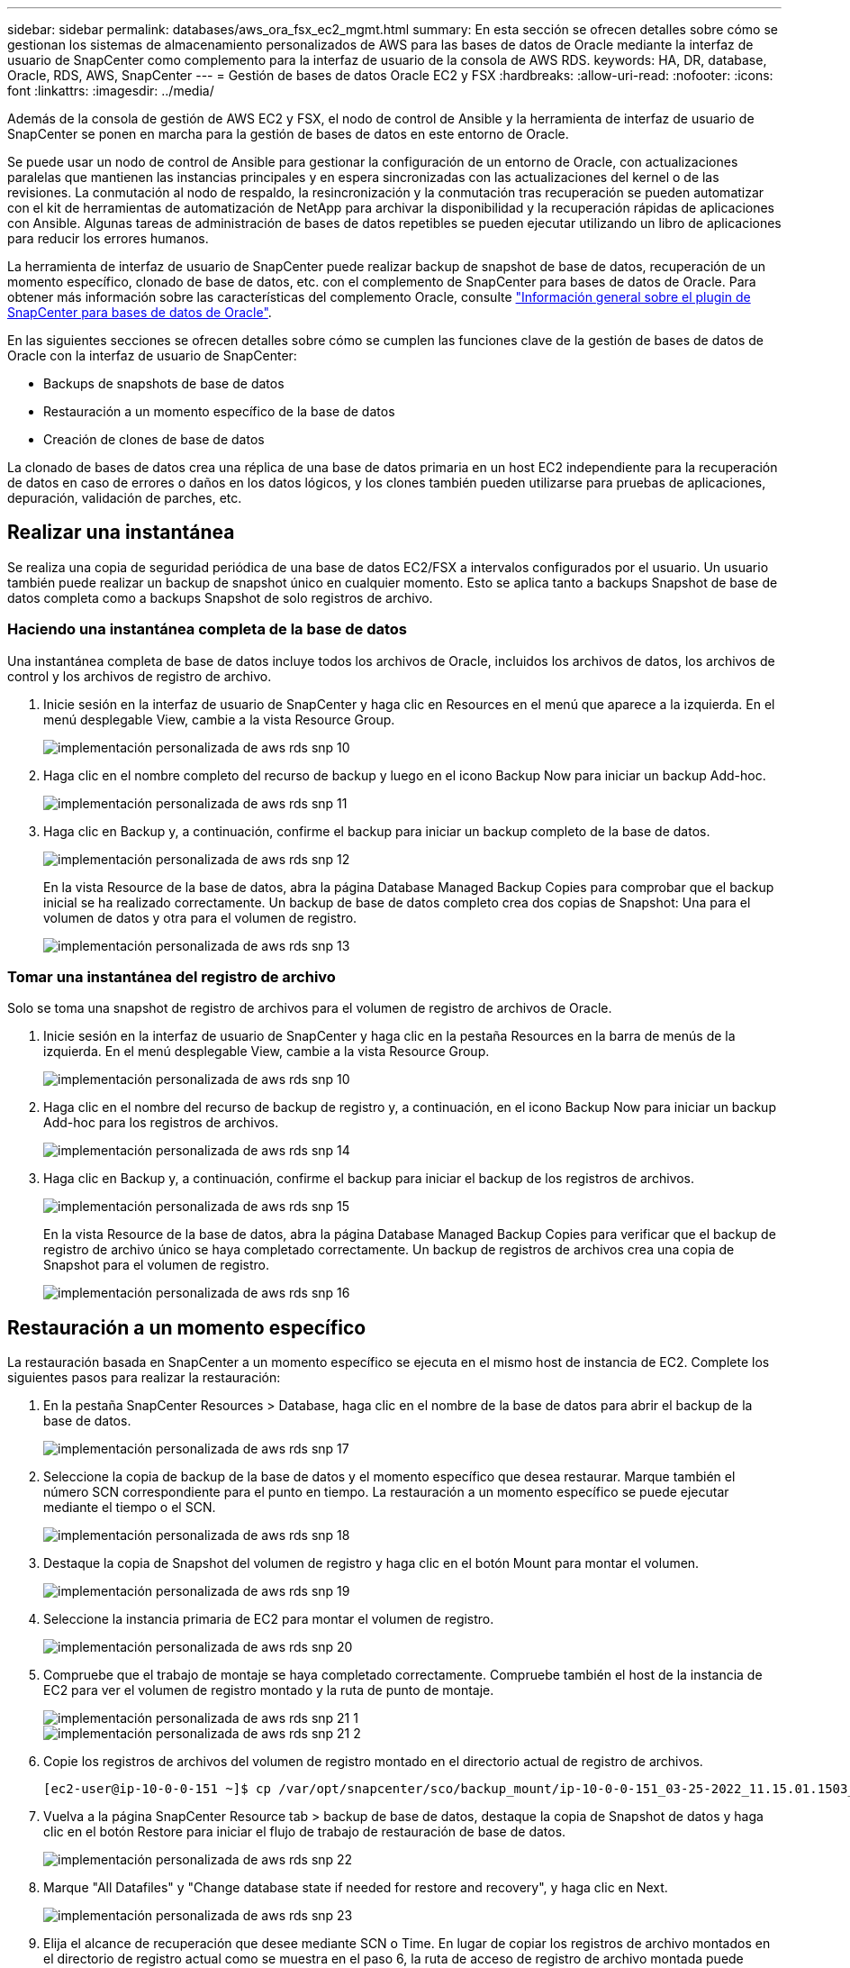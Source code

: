 ---
sidebar: sidebar 
permalink: databases/aws_ora_fsx_ec2_mgmt.html 
summary: En esta sección se ofrecen detalles sobre cómo se gestionan los sistemas de almacenamiento personalizados de AWS para las bases de datos de Oracle mediante la interfaz de usuario de SnapCenter como complemento para la interfaz de usuario de la consola de AWS RDS. 
keywords: HA, DR, database, Oracle, RDS, AWS, SnapCenter 
---
= Gestión de bases de datos Oracle EC2 y FSX
:hardbreaks:
:allow-uri-read: 
:nofooter: 
:icons: font
:linkattrs: 
:imagesdir: ../media/


[role="lead"]
Además de la consola de gestión de AWS EC2 y FSX, el nodo de control de Ansible y la herramienta de interfaz de usuario de SnapCenter se ponen en marcha para la gestión de bases de datos en este entorno de Oracle.

Se puede usar un nodo de control de Ansible para gestionar la configuración de un entorno de Oracle, con actualizaciones paralelas que mantienen las instancias principales y en espera sincronizadas con las actualizaciones del kernel o de las revisiones. La conmutación al nodo de respaldo, la resincronización y la conmutación tras recuperación se pueden automatizar con el kit de herramientas de automatización de NetApp para archivar la disponibilidad y la recuperación rápidas de aplicaciones con Ansible. Algunas tareas de administración de bases de datos repetibles se pueden ejecutar utilizando un libro de aplicaciones para reducir los errores humanos.

La herramienta de interfaz de usuario de SnapCenter puede realizar backup de snapshot de base de datos, recuperación de un momento específico, clonado de base de datos, etc. con el complemento de SnapCenter para bases de datos de Oracle. Para obtener más información sobre las características del complemento Oracle, consulte link:https://docs.netapp.com/ocsc-43/index.jsp?topic=%2Fcom.netapp.doc.ocsc-con%2FGUID-CF6B23A3-2B2B-426F-826B-490706880EE8.html["Información general sobre el plugin de SnapCenter para bases de datos de Oracle"^].

En las siguientes secciones se ofrecen detalles sobre cómo se cumplen las funciones clave de la gestión de bases de datos de Oracle con la interfaz de usuario de SnapCenter:

* Backups de snapshots de base de datos
* Restauración a un momento específico de la base de datos
* Creación de clones de base de datos


La clonado de bases de datos crea una réplica de una base de datos primaria en un host EC2 independiente para la recuperación de datos en caso de errores o daños en los datos lógicos, y los clones también pueden utilizarse para pruebas de aplicaciones, depuración, validación de parches, etc.



== Realizar una instantánea

Se realiza una copia de seguridad periódica de una base de datos EC2/FSX a intervalos configurados por el usuario. Un usuario también puede realizar un backup de snapshot único en cualquier momento. Esto se aplica tanto a backups Snapshot de base de datos completa como a backups Snapshot de solo registros de archivo.



=== Haciendo una instantánea completa de la base de datos

Una instantánea completa de base de datos incluye todos los archivos de Oracle, incluidos los archivos de datos, los archivos de control y los archivos de registro de archivo.

. Inicie sesión en la interfaz de usuario de SnapCenter y haga clic en Resources en el menú que aparece a la izquierda. En el menú desplegable View, cambie a la vista Resource Group.
+
image::aws_rds_custom_deploy_snp_10.PNG[implementación personalizada de aws rds snp 10]

. Haga clic en el nombre completo del recurso de backup y luego en el icono Backup Now para iniciar un backup Add-hoc.
+
image::aws_rds_custom_deploy_snp_11.PNG[implementación personalizada de aws rds snp 11]

. Haga clic en Backup y, a continuación, confirme el backup para iniciar un backup completo de la base de datos.
+
image::aws_rds_custom_deploy_snp_12.PNG[implementación personalizada de aws rds snp 12]

+
En la vista Resource de la base de datos, abra la página Database Managed Backup Copies para comprobar que el backup inicial se ha realizado correctamente. Un backup de base de datos completo crea dos copias de Snapshot: Una para el volumen de datos y otra para el volumen de registro.

+
image::aws_rds_custom_deploy_snp_13.PNG[implementación personalizada de aws rds snp 13]





=== Tomar una instantánea del registro de archivo

Solo se toma una snapshot de registro de archivos para el volumen de registro de archivos de Oracle.

. Inicie sesión en la interfaz de usuario de SnapCenter y haga clic en la pestaña Resources en la barra de menús de la izquierda. En el menú desplegable View, cambie a la vista Resource Group.
+
image::aws_rds_custom_deploy_snp_10.PNG[implementación personalizada de aws rds snp 10]

. Haga clic en el nombre del recurso de backup de registro y, a continuación, en el icono Backup Now para iniciar un backup Add-hoc para los registros de archivos.
+
image::aws_rds_custom_deploy_snp_14.PNG[implementación personalizada de aws rds snp 14]

. Haga clic en Backup y, a continuación, confirme el backup para iniciar el backup de los registros de archivos.
+
image::aws_rds_custom_deploy_snp_15.PNG[implementación personalizada de aws rds snp 15]

+
En la vista Resource de la base de datos, abra la página Database Managed Backup Copies para verificar que el backup de registro de archivo único se haya completado correctamente. Un backup de registros de archivos crea una copia de Snapshot para el volumen de registro.

+
image::aws_rds_custom_deploy_snp_16.PNG[implementación personalizada de aws rds snp 16]





== Restauración a un momento específico

La restauración basada en SnapCenter a un momento específico se ejecuta en el mismo host de instancia de EC2. Complete los siguientes pasos para realizar la restauración:

. En la pestaña SnapCenter Resources > Database, haga clic en el nombre de la base de datos para abrir el backup de la base de datos.
+
image::aws_rds_custom_deploy_snp_17.PNG[implementación personalizada de aws rds snp 17]

. Seleccione la copia de backup de la base de datos y el momento específico que desea restaurar. Marque también el número SCN correspondiente para el punto en tiempo. La restauración a un momento específico se puede ejecutar mediante el tiempo o el SCN.
+
image::aws_rds_custom_deploy_snp_18.PNG[implementación personalizada de aws rds snp 18]

. Destaque la copia de Snapshot del volumen de registro y haga clic en el botón Mount para montar el volumen.
+
image::aws_rds_custom_deploy_snp_19.PNG[implementación personalizada de aws rds snp 19]

. Seleccione la instancia primaria de EC2 para montar el volumen de registro.
+
image::aws_rds_custom_deploy_snp_20.PNG[implementación personalizada de aws rds snp 20]

. Compruebe que el trabajo de montaje se haya completado correctamente. Compruebe también el host de la instancia de EC2 para ver el volumen de registro montado y la ruta de punto de montaje.
+
image::aws_rds_custom_deploy_snp_21_1.PNG[implementación personalizada de aws rds snp 21 1]

+
image::aws_rds_custom_deploy_snp_21_2.PNG[implementación personalizada de aws rds snp 21 2]

. Copie los registros de archivos del volumen de registro montado en el directorio actual de registro de archivos.
+
[listing]
----
[ec2-user@ip-10-0-0-151 ~]$ cp /var/opt/snapcenter/sco/backup_mount/ip-10-0-0-151_03-25-2022_11.15.01.1503_1/ORCL/1/db/ORCL_A/arch/*.arc /ora_nfs_log/db/ORCL_A/arch/
----
. Vuelva a la página SnapCenter Resource tab > backup de base de datos, destaque la copia de Snapshot de datos y haga clic en el botón Restore para iniciar el flujo de trabajo de restauración de base de datos.
+
image::aws_rds_custom_deploy_snp_22.PNG[implementación personalizada de aws rds snp 22]

. Marque "All Datafiles" y "Change database state if needed for restore and recovery", y haga clic en Next.
+
image::aws_rds_custom_deploy_snp_23.PNG[implementación personalizada de aws rds snp 23]

. Elija el alcance de recuperación que desee mediante SCN o Time. En lugar de copiar los registros de archivo montados en el directorio de registro actual como se muestra en el paso 6, la ruta de acceso de registro de archivo montada puede aparecer en "Specify external archive log locations" para su recuperación.
+
image::aws_rds_custom_deploy_snp_24_1.PNG[implementación personalizada de aws rds snp 24 1]

. Especifique un script previo opcional para ejecutarlo si es necesario.
+
image::aws_rds_custom_deploy_snp_25.PNG[implementación personalizada de aws rds snp 25]

. Especifique un script posterior opcional para ejecutarlo si es necesario. Compruebe la base de datos abierta después de la recuperación.
+
image::aws_rds_custom_deploy_snp_26.PNG[implementación personalizada de aws rds snp 26]

. Indique un servidor SMTP y una dirección de correo electrónico si se necesita una notificación de trabajo.
+
image::aws_rds_custom_deploy_snp_27.PNG[implementación personalizada de aws rds snp 27]

. Restaure el resumen de trabajos. Haga clic en Finalizar para iniciar el trabajo de restauración.
+
image::aws_rds_custom_deploy_snp_28.PNG[implementación personalizada de aws rds snp 28]

. Validar la restauración desde SnapCenter.
+
image::aws_rds_custom_deploy_snp_29_1.PNG[implementación personalizada de aws rds snp 29 1]

. Validar la restauración desde el host de la instancia de EC2.
+
image::aws_rds_custom_deploy_snp_29_2.PNG[implementación personalizada de aws rds snp 29 2]

. Para desmontar el volumen de registro de restauración, invierta los pasos del paso 4.




== Creación de un clon de base de datos

En la siguiente sección se muestra cómo utilizar el flujo de trabajo del clon de SnapCenter para crear un clon de la base de datos desde una base de datos principal a una instancia de EC2 en espera.

. Haga un backup completo de Snapshot de la base de datos primaria de SnapCenter mediante el grupo de recursos de backup completo.
+
image::aws_rds_custom_deploy_replica_02.PNG[réplica 02 de implementación personalizada de aws rds]

. En la ficha recurso de SnapCenter > Vista base de datos, abra la página Gestión de copias de seguridad de la base de datos principal a partir de la cual se creará la réplica.
+
image::aws_rds_custom_deploy_replica_04.PNG[réplica 04 de implementación personalizada de aws rds]

. Monte la snapshot del volumen de registro tomada en el paso 4 en el host de la instancia de EC2 en espera.
+
image::aws_rds_custom_deploy_replica_13.PNG[réplica 13 de implementación personalizada de aws rds]

+
image::aws_rds_custom_deploy_replica_14.PNG[réplica 14 de implementación personalizada de aws rds]

. Destaque la copia snapshot que se va a clonar para la réplica y haga clic en el botón Clonar para iniciar el procedimiento de clonación.
+
image::aws_rds_custom_deploy_replica_05.PNG[réplica 05 de implementación personalizada de aws rds]

. Cambie el nombre de la copia de réplica para que sea diferente del nombre de la base de datos principal. Haga clic en Siguiente.
+
image::aws_rds_custom_deploy_replica_06.PNG[réplica 06 de implementación personalizada de aws rds]

. Cambie el host del clon al host EC2 en espera, acepte el nombre predeterminado y haga clic en Siguiente.
+
image::aws_rds_custom_deploy_replica_07.PNG[réplica 07 de implementación personalizada de aws rds]

. Cambie la configuración inicial de Oracle para que coincida con la configurada para el host de destino del servidor Oracle y haga clic en Siguiente.
+
image::aws_rds_custom_deploy_replica_08.PNG[réplica 08 de implementación personalizada de aws rds]

. Especifique un punto de recuperación mediante Time o el SCN y la ruta de registro de archivos montada.
+
image::aws_rds_custom_deploy_replica_15.PNG[réplica 15 de implementación personalizada de aws rds]

. Envíe la configuración de correo electrónico SMTP si es necesario.
+
image::aws_rds_custom_deploy_replica_11.PNG[réplica 11 de implementación personalizada de aws rds]

. Clone el resumen de trabajos y haga clic en Finish para iniciar el trabajo de clonado.
+
image::aws_rds_custom_deploy_replica_12.PNG[réplica 12 de implementación personalizada de aws rds]

. Revise el registro de trabajos de clonado para validar el clon de la réplica.
+
image::aws_rds_custom_deploy_replica_17.PNG[réplica 17 de implementación personalizada de aws rds]

+
La base de datos clonada se registra de inmediato en SnapCenter.

+
image::aws_rds_custom_deploy_replica_18.PNG[réplica 18 de implementación personalizada de aws rds]

. Desactive el modo de registro de archivo de Oracle. Inicie sesión en la instancia de EC2 como usuario de oracle y ejecute el siguiente comando:
+
[source, cli]
----
sqlplus / as sysdba
----
+
[source, cli]
----
shutdown immediate;
----
+
[source, cli]
----
startup mount;
----
+
[source, cli]
----
alter database noarchivelog;
----
+
[source, cli]
----
alter database open;
----



NOTE: En lugar de ello, las copias de backup primarias de Oracle también se puede crear un clon a partir de copias de backup secundarias replicadas en el clúster FSX de destino con los mismos procedimientos.



== Conmutación al respaldo DE ALTA DISPONIBILIDAD para modo de espera y resincronización

El clúster de alta disponibilidad de Oracle en espera proporciona una alta disponibilidad en caso de fallo en el sitio principal, ya sea en la capa informática o en la capa de almacenamiento. Un beneficio significativo de la solución es que un usuario puede probar y validar la infraestructura en cualquier momento o con cualquier frecuencia. La conmutación por error puede simularse por el usuario o desencadenarse por un fallo real. Los procesos de conmutación por error son idénticos y se pueden automatizar para una rápida recuperación de aplicaciones.

Consulte la siguiente lista de procedimientos de conmutación por error:

. En caso de una conmutación por error simulada, ejecute un backup de snapshot de registro para vaciar las transacciones más recientes en el sitio en espera, como se muestra en la sección <<Tomar una instantánea del registro de archivo>>. Para una recuperación tras fallos activada por un error real, los últimos datos recuperables se replican en el sitio en espera con el último backup de volumen de registro programado correcto.
. Rompa la SnapMirror entre el clúster FSX principal y el en espera.
. Montar los volúmenes de la base de datos en espera replicados en el host de la instancia de EC2 en espera.
. Vuelva a enlazar el binario de Oracle si se utiliza el binario de Oracle replicado para la recuperación de Oracle.
. Recupere la base de datos Oracle en espera en el último registro de archivo disponible.
. Abra la base de datos Oracle en espera para acceder a aplicaciones y usuarios.
. En el caso de un fallo real del sitio primario, la base de datos de Oracle en espera ahora asume la función del nuevo sitio principal y los volúmenes de base de datos se pueden usar para reconstruir la ubicación primaria en la que se ha producido el fallo como un nuevo sitio en espera con el método SnapMirror inverso.
. En caso de un fallo simulado en el centro principal para realizar pruebas o validación, cierre la base de datos Oracle en espera después de finalizar los ejercicios de prueba. A continuación, desmonte los volúmenes de la base de datos en espera del host de la instancia de EC2 en espera y vuelva a sincronizar la replicación del sitio principal con el sitio en espera.


Puede llevar a cabo estos procedimientos con el kit de herramientas de automatización de NetApp, que puede descargarse en el sitio público de GitHub de NetApp.

[source, cli]
----
git clone https://github.com/NetApp-Automation/na_ora_hadr_failover_resync.git
----
Lea detenidamente la instrucción README antes de intentar la configuración y la prueba de conmutación por error.

